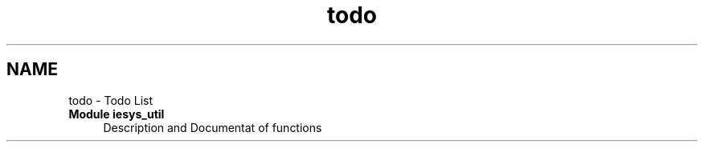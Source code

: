 .TH "todo" 3 "Mon May 15 2023" "Version 4.0.1-44-g8699ab39" "tpm2-tss" \" -*- nroff -*-
.ad l
.nh
.SH NAME
todo \- Todo List 

.IP "\fBModule \fBiesys_util\fP \fP" 1c
Description and Documentat of functions
.PP
.PP

